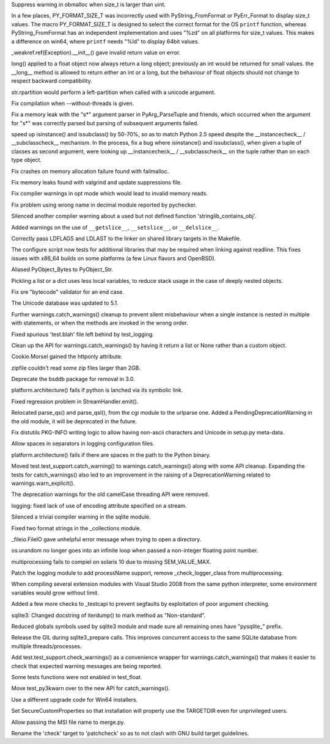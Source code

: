 .. bpo: 3642
.. date: 7164
.. nonce: TraQw9
.. release date: 12-Sep-2008
.. section: Core and Builtins

Suppress warning in obmalloc when size_t is larger than uint.

..

.. bpo: 3743
.. date: 7163
.. nonce: _AUYYI
.. section: Core and Builtins

In a few places, PY_FORMAT_SIZE_T was incorrectly used with
PyString_FromFormat or PyErr_Format to display size_t values. The macro
PY_FORMAT_SIZE_T is designed to select the correct format for the OS
``printf`` function, whereas PyString_FromFormat has an independent
implementation and uses "%zd" on all platforms for size_t values. This makes
a difference on win64, where ``printf`` needs "%Id" to display 64bit values.

..

.. bpo: 3634
.. date: 7162
.. nonce: q1zzTV
.. section: Core and Builtins

_weakref.ref(Exception).__init__() gave invalid return value on error.

..

.. bpo: 3777
.. date: 7161
.. nonce: NkvE9K
.. section: Core and Builtins

long() applied to a float object now always return a long object; previously
an int would be returned for small values. the __long__ method is allowed to
return either an int or a long, but the behaviour of float objects should
not change to respect backward compatibility.

..

.. bpo: 3751
.. date: 7160
.. nonce: afWsF3
.. section: Core and Builtins

str.rpartition would perform a left-partition when called with a unicode
argument.

..

.. bpo: 3683
.. date: 7159
.. nonce: CbyWTH
.. section: Core and Builtins

Fix compilation when --without-threads is given.

..

.. bpo: 3668
.. date: 7158
.. nonce: y5pFso
.. section: Core and Builtins

Fix a memory leak with the "s*" argument parser in PyArg_ParseTuple and
friends, which occurred when the argument for "s*" was correctly parsed but
parsing of subsequent arguments failed.

..

.. bpo: 2534
.. date: 7157
.. nonce: ZzJgOR
.. section: Core and Builtins

speed up isinstance() and issubclass() by 50-70%, so as to match Python 2.5
speed despite the __instancecheck__ / __subclasscheck__ mechanism. In the
process, fix a bug where isinstance() and issubclass(), when given a tuple
of classes as second argument, were looking up __instancecheck__ /
__subclasscheck__ on the tuple rather than on each type object.

..

.. bpo: 0
.. date: 7156
.. nonce: IOhEYG
.. section: Core and Builtins

Fix crashes on memory allocation failure found with failmalloc.

..

.. bpo: 0
.. date: 7155
.. nonce: 7fUtnU
.. section: Core and Builtins

Fix memory leaks found with valgrind and update suppressions file.

..

.. bpo: 0
.. date: 7154
.. nonce: C2iKX_
.. section: Core and Builtins

Fix compiler warnings in opt mode which would lead to invalid memory reads.

..

.. bpo: 0
.. date: 7153
.. nonce: F8qIAG
.. section: Core and Builtins

Fix problem using wrong name in decimal module reported by pychecker.

..

.. bpo: 0
.. date: 7152
.. nonce: 9G7-79
.. section: Core and Builtins

Silenced another compiler warning about a used but not defined function
'stringlib_contains_obj'.

..

.. bpo: 0
.. date: 7151
.. nonce: cL5FNH
.. section: Core and Builtins

Added warnings on the use of ``__getslice__``, ``__setslice__``, or
``__delslice__``.

..

.. bpo: 3678
.. date: 7150
.. nonce: tSSebH
.. section: Core and Builtins

Correctly pass LDFLAGS and LDLAST to the linker on shared library targets in
the Makefile.

..

.. bpo: 1204
.. date: 7149
.. nonce: 9IuIp4
.. section: Core and Builtins

The configure script now tests for additional libraries that may be required
when linking against readline.  This fixes issues with x86_64 builds on some
platforms (a few Linux flavors and OpenBSD).

..

.. bpo: 0
.. date: 7148
.. nonce: Amo-aR
.. section: C API

Aliased PyObject_Bytes to PyObject_Str.

..

.. bpo: 3640
.. date: 7147
.. nonce: wZzbae
.. section: Library

Pickling a list or a dict uses less local variables, to reduce stack usage
in the case of deeply nested objects.

..

.. bpo: 3629
.. date: 7146
.. nonce: 2q6K2c
.. section: Library

Fix sre "bytecode" validator for an end case.

..

.. bpo: 3811
.. date: 7145
.. nonce: 1qgQ9c
.. section: Library

The Unicode database was updated to 5.1.

..

.. bpo: 3781
.. date: 7144
.. nonce: HYW5OU
.. section: Library

Further warnings.catch_warnings() cleanup to prevent silent misbehaviour
when a single instance is nested in multiple with statements, or when the
methods are invoked in the wrong order.

..

.. bpo: 3809
.. date: 7143
.. nonce: 2A-aqP
.. section: Library

Fixed spurious 'test.blah' file left behind by test_logging.

..

.. bpo: 3781
.. date: 7142
.. nonce: jpkn0I
.. section: Library

Clean up the API for warnings.catch_warnings() by having it return a list or
None rather than a custom object.

..

.. bpo: 1638033
.. date: 7141
.. nonce: kT2UVI
.. section: Library

Cookie.Morsel gained the httponly attribute.

..

.. bpo: 3535
.. date: 7140
.. nonce: dxRVxE
.. section: Library

zipfile couldn't read some zip files larger than 2GB.

..

.. bpo: 3776
.. date: 7139
.. nonce: Ct7r55
.. section: Library

Deprecate the bsddb package for removal in 3.0.

..

.. bpo: 3762
.. date: 7138
.. nonce: R3t7Yb
.. section: Library

platform.architecture() fails if python is lanched via its symbolic link.

..

.. bpo: 3772
.. date: 7137
.. nonce: 9RUdoE
.. section: Library

Fixed regression problem in StreamHandler.emit().

..

.. bpo: 600362
.. date: 7136
.. nonce: bb-Gpk
.. section: Library

Relocated parse_qs() and parse_qsl(), from the cgi module to the urlparse
one.  Added a PendingDeprecationWarning in the old module, it will be
deprecated in the future.

..

.. bpo: 2562
.. date: 7135
.. nonce: gvBsX4
.. section: Library

Fix distutils PKG-INFO writing logic to allow having non-ascii characters
and Unicode in setup.py meta-data.

..

.. bpo: 3726
.. date: 7134
.. nonce: oNy3vR
.. section: Library

Allow spaces in separators in logging configuration files.

..

.. bpo: 3719
.. date: 7133
.. nonce: vt_7GX
.. section: Library

platform.architecture() fails if there are spaces in the path to the Python
binary.

..

.. bpo: 3602
.. date: 7132
.. nonce: SFNmF7
.. section: Library

Moved test.test_support.catch_warning() to warnings.catch_warnings() along
with some API cleanup. Expanding the tests for catch_warnings() also led to
an improvement in the raising of a DeprecationWarning related to
warnings.warn_explicit().

..

.. bpo: 0
.. date: 7131
.. nonce: Fxi-Xv
.. section: Library

The deprecation warnings for the old camelCase threading API were removed.

..

.. bpo: 0
.. date: 7130
.. nonce: _Wmj88
.. section: Library

logging: fixed lack of use of encoding attribute specified on a stream.

..

.. bpo: 0
.. date: 7129
.. nonce: yON-CX
.. section: Library

Silenced a trivial compiler warning in the sqlite module.

..

.. bpo: 0
.. date: 7128
.. nonce: UdFFop
.. section: Library

Fixed two format strings in the _collections module.

..

.. bpo: 3703
.. date: 7127
.. nonce: JVWmi4
.. section: Library

_fileio.FileIO gave unhelpful error message when trying to open a directory.

..

.. bpo: 3708
.. date: 7126
.. nonce: dbhr5L
.. section: Library

os.urandom no longer goes into an infinite loop when passed a non-integer
floating point number.

..

.. bpo: 3110
.. date: 7125
.. nonce: TXNjN7
.. section: Library

multiprocessing fails to compiel on solaris 10 due to missing SEM_VALUE_MAX.

..

.. bpo: 4301
.. date: 7124
.. nonce: To_Er1
.. section: Library

Patch the logging module to add processName support, remove
_check_logger_class from multiprocessing.

..

.. bpo: 2975
.. date: 7123
.. nonce: 3nTVpN
.. section: Library

When compiling several extension modules with Visual Studio 2008 from the
same python interpreter, some environment variables would grow without
limit.

..

.. bpo: 3643
.. date: 7122
.. nonce: r2JHSh
.. section: Library

Added a few more checks to _testcapi to prevent segfaults by exploitation of
poor argument checking.

..

.. bpo: 0
.. date: 7121
.. nonce: WeFjzv
.. section: Library

sqlite3: Changed docstring of iterdump() to mark method as "Non-standard".

..

.. bpo: 3103
.. date: 7120
.. nonce: WO-2NA
.. section: Library

Reduced globals symbols used by sqlite3 module and made sure all remaining
ones have "pysqlite_" prefix.

..

.. bpo: 3846
.. date: 7119
.. nonce: IF6rMt
.. section: Library

Release the GIL during sqlite3_prepare calls. This improves concurrent
access to the same SQLite database from multiple threads/processes.

..

.. bpo: 3781
.. date: 7118
.. nonce: c8hFsy
.. section: Tests

Add test.test_support.check_warnings() as a convenience wrapper for
warnings.catch_warnings() that makes it easier to check that expected
warning messages are being reported.

..

.. bpo: 3796
.. date: 7117
.. nonce: 04E6Gg
.. section: Tests

Some tests functions were not enabled in test_float.

..

.. bpo: 3768
.. date: 7116
.. nonce: wK7GYq
.. section: Tests

Move test_py3kwarn over to the new API for catch_warnings().

..

.. bpo: 3833
.. date: 7115
.. nonce: 8gZDgB
.. section: Build

Use a different upgrade code for Win64 installers.

..

.. bpo: 2271
.. date: 7114
.. nonce: 8MXC-o
.. section: Build

Set SecureCustomProperties so that installation will properly use the
TARGETDIR even for unprivileged users.

..

.. bpo: 0
.. date: 7113
.. nonce: 4XBUzg
.. section: Build

Allow passing the MSI file name to merge.py.

..

.. bpo: 3758
.. date: 7112
.. nonce: xZ4Rlj
.. section: Build

Rename the 'check' target to 'patchcheck' so as to not clash with GNU build
target guidelines.
